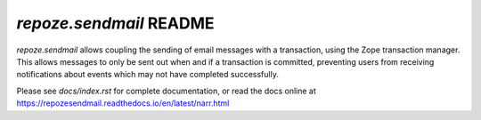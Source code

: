 `repoze.sendmail` README
========================

.. image:: https://travis-ci.org/repoze/repoze.sendmail.png?branch=master
        :target: https://travis-ci.org/repoze/repoze.sendmail

.. image:: https://img.shields.io/pypi/v/repoze.sendmail.svg
        :target: https://pypi.python.org/pypi/repoze.sendmail

.. image:: https://img.shields.io/pypi/pyversions/repoze.sendmail.svg
        :target: https://pypi.python.org/pypi/repoze.sendmail

`repoze.sendmail` allows coupling the sending of email messages with a
transaction, using the Zope transaction manager.  This allows messages to
only be sent out when and if a transaction is committed, preventing users
from receiving notifications about events which may not have completed
successfully.

Please see `docs/index.rst` for complete documentation, or read the
docs online at https://repozesendmail.readthedocs.io/en/latest/narr.html
